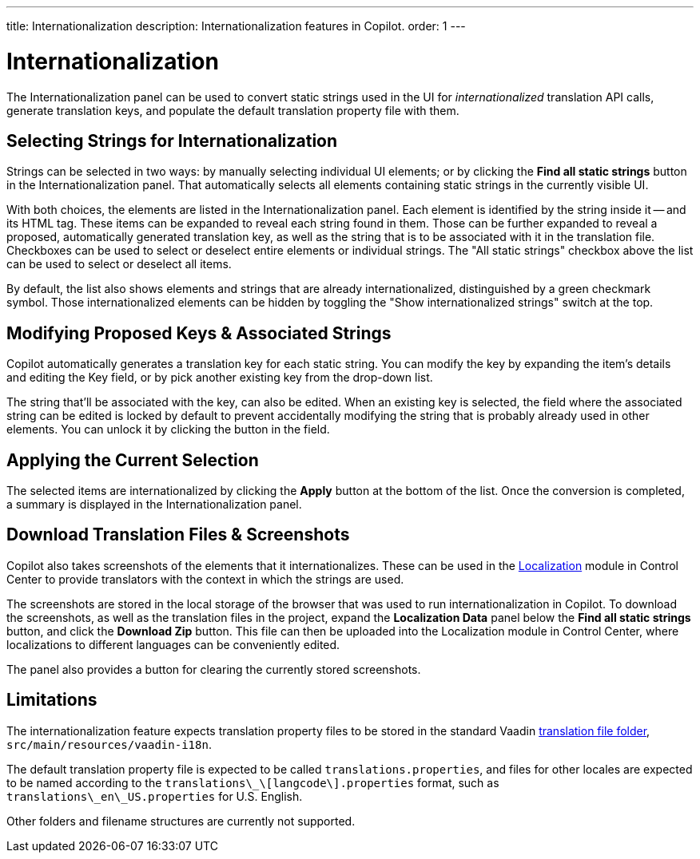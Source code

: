 ---
title: Internationalization
description: Internationalization features in Copilot.
order: 1
---


= [since:com.vaadin:vaadin@V24.5]#Internationalization#

The Internationalization panel can be used to convert static strings used in the UI for _internationalized_ translation API calls, generate translation keys, and populate the default translation property file with them.


== Selecting Strings for Internationalization

Strings can be selected in two ways: by manually selecting individual UI elements; or by clicking the [guibutton]*Find all static strings* button in the Internationalization panel. That automatically selects all elements containing static strings in the currently visible UI.

With both choices, the elements are listed in the Internationalization panel. Each element is identified by the string inside it -- and its HTML tag. These items can be expanded to reveal each string found in them. Those can be further expanded to reveal a proposed, automatically generated translation key, as well as the string that is to be associated with it in the translation file. Checkboxes can be used to select or deselect entire elements or individual strings. The "All static strings" checkbox above the list can be used to select or deselect all items.

By default, the list also shows elements and strings that are already internationalized, distinguished by a green checkmark symbol. Those internationalized elements can be hidden by toggling the "Show internationalized strings" switch at the top.


== Modifying Proposed Keys & Associated Strings

Copilot automatically generates a translation key for each static string. You can modify the key by expanding the item's details and editing the Key field, or by pick another existing key from the drop-down list.

The string that'll be associated with the key, can also be edited. When an existing key is selected, the field where the associated string can be edited is locked by default to prevent accidentally modifying the string that is probably already used in other elements. You can unlock it by clicking the button in the field.


== Applying the Current Selection

The selected items are internationalized by clicking the [guibutton]*Apply* button at the bottom of the list. Once the conversion is completed, a summary is displayed in the Internationalization panel.


== Download Translation Files & Screenshots

Copilot also takes screenshots of the elements that it internationalizes. These can be used in the <<{articles}/control-center/localization#, Localization>> module in Control Center to provide translators with the context in which the strings are used.

The screenshots are stored in the local storage of the browser that was used to run internationalization in Copilot. To download the screenshots, as well as the translation files in the project, expand the [guibutton]*Localization Data* panel below the [guibutton]*Find all static strings* button, and click the [guibutton]*Download Zip* button. This file can then be uploaded into the Localization module in Control Center, where localizations to different languages can be conveniently edited.

The panel also provides a button for clearing the currently stored screenshots.


== Limitations

The internationalization feature expects translation property files to be stored in the standard Vaadin <<{articles}/flow/advanced/i18n-localization#, translation file folder>>,  [filename]`src/main/resources/vaadin-i18n`.

The default translation property file is expected to be called [filename]`translations.properties`, and files for other locales are expected to be named according to the [filename]`translations\_\[langcode\].properties` format, such as [filename]`translations\_en\_US.properties` for U.S. English.

Other folders and filename structures are currently not supported.